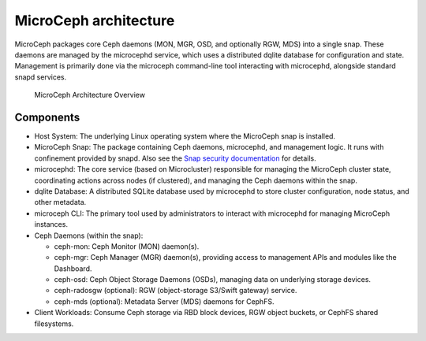MicroCeph architecture
======================

MicroCeph packages core Ceph daemons (MON, MGR, OSD, and optionally RGW, MDS)
into a single snap. These daemons are managed by the microcephd service, which
uses a distributed dqlite database for configuration and state. Management is
primarily done via the microceph command-line tool interacting with microcephd,
alongside standard snapd services.

.. figure:: assets/microceph-cluster.png

  MicroCeph Architecture Overview


Components
~~~~~~~~~~

* Host System: The underlying Linux operating system where the MicroCeph
  snap is installed.
* MicroCeph Snap: The package containing Ceph daemons, microcephd, and
  management logic. It runs with confinement provided by snapd. Also see
  the `Snap security documentation <https://snapcraft.io/docs/snap-explanation#p-111647-security>`_
  for details.  
* microcephd: The core service (based on Microcluster) responsible for managing the
  MicroCeph cluster state, coordinating actions across nodes (if clustered), and managing
  the Ceph daemons within the snap.  
* dqlite Database: A distributed SQLite database used by microcephd to store cluster
  configuration, node status, and other metadata.   
* microceph CLI: The primary tool used by administrators to interact with microcephd
  for managing MicroCeph instances.  
* Ceph Daemons (within the snap):  

  * ceph-mon: Ceph Monitor (MON) daemon(s).  
  * ceph-mgr: Ceph Manager (MGR) daemon(s), providing access to management
    APIs and modules like the Dashboard.  
  * ceph-osd: Ceph Object Storage Daemons (OSDs), managing data on underlying storage devices.  
  * ceph-radosgw (optional): RGW (object-storage S3/Swift gateway) service.  
  * ceph-mds (optional): Metadata Server (MDS) daemons for CephFS.  

* Client Workloads: Consume Ceph storage via RBD block devices, RGW object buckets,
  or CephFS shared filesystems.


